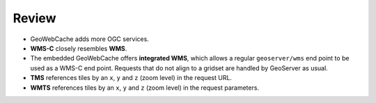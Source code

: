 Review
======

* GeoWebCache adds more OGC services.

* **WMS-C** closely resembles **WMS**.

* The embedded GeoWebCache offers **integrated WMS**, which allows a regular ``geoserver/wms`` end point to be used as a WMS-C end point. Requests that do not align to a gridset are handled by GeoServer as usual.

* **TMS** references tiles by an ``x``, ``y`` and ``z`` (zoom level) in the request URL.

* **WMTS** references tiles by an ``x``, ``y`` and ``z`` (zoom level) in the request parameters.
